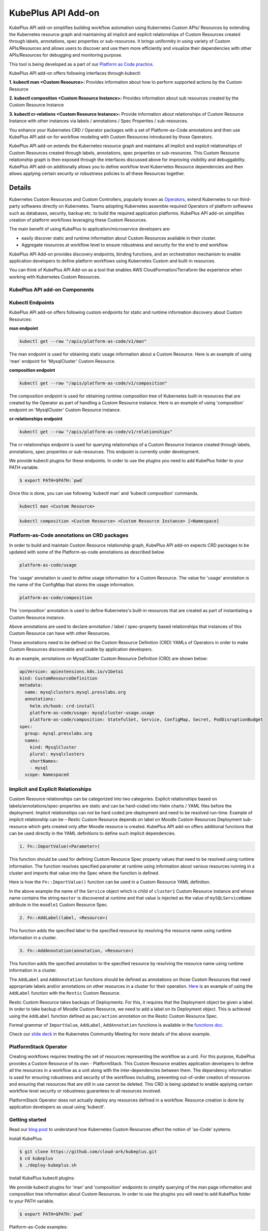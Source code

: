 =======================
KubePlus API Add-on
=======================

KubePlus API add-on simplifies building workflow automation using Kubernetes Custom APIs/ Resources by extending the Kubernetes resource graph and maintaining all implicit and explicit relationships of Custom Resources created through labels, annotations, spec properties or sub-resources. It brings uniformity in using variety of Custom APIs/Resources and allows users to discover and use them more efficiently and visualize their dependencies with other APIs/Resources for debugging and monitoring purpose. 

This tool is being developed as a part of our  `Platform as Code practice`_.

.. _Platform as Code practice: https://cloudark.io/platform-as-code


KubePlus API add-on offers following interfaces through kubectl:

**1. kubectl man <Custom Resource>:** Provides information about how to perform supported actions by the Custom Resource

**2. kubectl composition <Custom Resource Instance>:** Provides information about sub resources created by the Custom Resource Instance

**3. kubectl cr-relations <Custom Resource Instance>:** Provide information about relationships of Custom Resource Instance with other instances via labels / annotations / Spec Properties / sub-resources.

You enhance your Kubernetes CRD / Operator packages with a set of Platform-as-Code annotations and then use KubePlus API add-on for workflow modeling with Custom Resources introduced by those Operators. 

KubePlus API add-on extends the Kubernetes resource graph and maintains all implicit and explicit relationships of Custom Resources created through labels, annotations, spec properties or sub-resources. This Custom Resource relationship graph is then exposed through the interfaces discussed above for improving visibility and debuggability. KubePlus API add-on additionally allows you to define workflow level Kubernetes Resource dependencies and then allows applying certain security or robustness policies to all these Resources together. 

--------
Details
--------

Kubernetes Custom Resources and Custom Controllers, popularly known as `Operators`_, extend Kubernetes to run third-party softwares directly on Kubernetes. Teams adopting Kubernetes assemble required Operators of platform softwares such as databases, security, backup etc. to build the required application platforms. KubePlus API add-on simplifies creation of platform workflows leveraging these Custom Resources.

.. image:: ./docs/PaC-2.png
   :scale: 10% 
   :align: center

The main benefit of using KubePlus to application/microservice developers are:

- easily discover static and runtime information about Custom Resources available in their cluster.
- Aggregate resources at workflow level to ensure robustness and security for the end to end workflow.

KubePlus API Add-on provides discovery endpoints, binding functions, and an orchestration mechanism to enable application developers to define platform workflows using Kubernetes Custom and built-in resources.

You can think of KubePlus API Add-on as a tool that enables AWS CloudFormation/Terraform like experience when working with Kubernetes Custom Resources.

.. _Operators: https://coreos.com/operators/

.. _as Code: https://cloudark.io/platform-as-code


KubePlus API add-on Components
-------------------------------

.. image:: ./docs/KubePlus-API-Addon-Components.png
   :height: 100px
   :width: 200 px
   :align: center

Kubectl Endpoints
------------------

KubePlus API add-on offers following custom endpoints for static and runtime information discovery about Custom Resources:

**man endpoint**

.. code-block:: bash

   kubectl get --raw "/apis/platform-as-code/v1/man"

The man endpoint is used for obtaining static usage information about a Custom Resource. Here is an example
of using 'man' endpoint for 'MysqlCluster' Custom Resource.

.. image:: ./docs/kubectl-man-Moodle.png
   :scale: 25%
   :align: center


**composition endpoint**

.. code-block:: bash

   kubectl get --raw "/apis/platform-as-code/v1/composition"

The composition endpoint is used for obtaining runtime composition tree of Kubernetes built-in resources that are created by the Operator as part of handling a Custom Resource instance. Here is an example of using 'composition' endpoint on 'MysqlCluster' Custom Resource instance.

.. image:: ./docs/kubectl-composition-moodle.png
   :scale: 25%
   :align: center

**cr-relationships endpoint**

.. code-block:: bash

   kubectl get --raw "/apis/platform-as-code/v1/relationships"

The cr-relationships endpoint is used for querying relationships of a Custom Resource Instance created through labels, annotations, spec properties or sub-resources. This endpoint is currently under development.

We provide kubectl plugins for these endpoints. In order to use the plugins you need to add KubePlus folder to your PATH variable.

.. code-block:: bash

   $ export PATH=$PATH:`pwd`

Once this is done, you can use following 'kubectl man' and 'kubectl composition' commands.

.. code-block :: bash

   kubectl man <Custom Resource>

.. code-block:: bash

   kubectl composition <Custom Resource> <Custom Resource Instance> [<Namespace]


Platform-as-Code annotations on CRD packages
---------------------------------------------

In order to build and maintain Custom Resource relationship graph, KubePlus API add-on expects CRD packages to be updated with some of the Platform-as-code annotations as described below. 

.. code-block:: bash

   platform-as-code/usage

The 'usage' annotation is used to define usage information for a Custom Resource.
The value for 'usage' annotation is the name of the ConfigMap that stores the usage information.

.. code-block:: bash

   platform-as-code/composition

The 'composition' annotation is used to define Kubernetes's built-in resources that are created as part of instantiating a Custom Resource instance.


.. code-block:: bash
   platform-as-code/annotation-relation
   platform-as-code/label-relation
   platform-as-code/specprop-relation

Above annotations are used to declare annotation / label / spec-property based relationships that 
instances of this Custom Resource can have with other Resources.  

These annotations need to be defined on the Custom Resource Definition (CRD) YAMLs of Operators
in order to make Custom Resources discoverable and usable by application developers.

As an example, annotations on MysqlCluster Custom Resource Definition (CRD) are shown below:

.. code-block:: yaml

  apiVersion: apiextensions.k8s.io/v1beta1
  kind: CustomResourceDefinition
  metadata:
    name: mysqlclusters.mysql.presslabs.org
    annotations:
      helm.sh/hook: crd-install
      platform-as-code/usage: mysqlcluster-usage.usage
      platform-as-code/composition: StatefulSet, Service, ConfigMap, Secret, PodDisruptionBudget
  spec:
    group: mysql.presslabs.org
    names:
      kind: MysqlCluster
      plural: mysqlclusters
      shortNames:
      - mysql
    scope: Namespaced



Implicit and Explicit Relationships
------------------------------------

Custom Resource relationships can be categorized into two categories. Explicit relationships based on labels/annotations/spec-properties are static and can be hard-coded into Helm charts / YAML files before the deployment. Implicit relationships can not be hard coded pre-deployment and need to be resolved run-time. Example of implicit relationship can be – Restic Custom Resource depends on label on Moodle Custom Resources Deployment sub-resource which gets created only after Moodle resource is created. KubePlus API add-on offers additional functions that can be used directly in the YAML definitions to define such implicit dependencies. 

.. code-block:: bash

   1. Fn::ImportValue(<Parameter>)

This function should be used for defining Custom Resource Spec property values that need to be resolved using runtime information. The function resolves specified parameter at runtime using information about various resources running in a cluster and imports that value into the Spec where the function is defined.

Here is how the ``Fn::ImportValue()`` function can be used in a Custom Resource YAML definition.

.. image:: ./docs/mysql-cluster1.png
   :scale: 10%
   :align: left

.. image:: ./docs/moodle1.png
   :scale: 10%
   :align: right

In the above example the name of the ``Service`` object which is child of ``cluster1`` Custom Resource instance 
and whose name contains the string ``master`` is discovered at runtime and that value is injected as the value of
``mySQLServiceName`` attribute in the ``moodle1`` Custom Resource Spec.


.. code-block:: bash

   2. Fn::AddLabel(label, <Resource>)

This function adds the specified label to the specified resource by resolving the resource name using runtime
information in a cluster.


.. code-block:: bash

   3. Fn::AddAnnotation(annotation, <Resource>)

This function adds the specified annotation to the specified resource by resolving the resource name using runtime
information in a cluster.


The ``AddLabel`` and ``AddAnnotation`` functions should be defined as annotations on those Custom Resources that
need appropriate labels and/or annotations on other resources in a cluster for their operation.
`Here`_ is an example of using the ``AddLabel`` function with the ``Restic`` Custom Resource.

.. _Here: https://github.com/cloud-ark/kubeplus/blob/master/examples/platform-crd/moodle-mysql-restic/restic.yaml#L8

Restic Custom Resource takes backups of Deployments. For this, it requires that the Deployment object be given a label.
In order to take backup of Moodle Custom Resource, we need to add a label on its Deployment object. This is
achieved using the ``AddLabel`` function defined as ``pac/action`` annotation on the Restic Custom Resource Spec.


Formal grammar of ``ImportValue``, ``AddLabel``, ``AddAnnotation`` functions is available in the `functions doc`_.

.. _functions doc: https://github.com/cloud-ark/kubeplus/blob/master/docs/kubeplus-functions.txt


Check our `slide deck`_ in the Kubernetes Community Meeting for more details of the above example.


PlatformStack Operator
-----------------------
Creating workflows requires treating the set of resources representing the workflow as a unit. For this purpose, KubePlus provides a Custom Resource of its own - PlatformStack. This Custom Resource enables application developers to define all the resources in a workflow as a unit along with the inter-dependencies between them. The dependency information is used for ensuring robustness and security of the workflows including, preventing out-of-order creation of resources and ensuring that resources that are still in use cannot be deleted. This CRD is being updated to enable applying certain workflow level security or robustness guarantees to all resources involved. 

PlatformStack Operator does not actually deploy any resources defined in a workflow. Resource creation is done by application developers as usual using 'kubectl'.


.. image:: ./docs/platform-stack1.png
   :scale: 10%
   :align: center


Getting started
----------------

Read our `blog post`_ to understand how Kubernetes Custom Resources affect the notion of 'as-Code' systems.

.. _blog post: https://medium.com/@cloudark/kubernetes-and-the-future-of-as-code-systems-b1b2de312742


Install KubePlus:

.. code-block:: bash

   $ git clone https://github.com/cloud-ark/kubeplus.git
   $ cd kubeplus
   $ ./deploy-kubeplus.sh

Install KubePlus kubectl plugins:

We provide kubectl plugins for 'man' and 'composition' endpoints to simplify querying of the man page
information and composition tree information about Custom Resources. In order to use the plugins you
will need to add KubePlus folder to your PATH variable.

.. code-block:: bash

   $ export PATH=$PATH:`pwd`


Platform-as-Code examples:

1. `Manual discovery and binding`_

.. _Manual discovery and binding: https://github.com/cloud-ark/kubeplus/blob/master/examples/moodle-with-presslabs/steps.txt


2. `Automatic discovery and binding`_

.. _Automatic discovery and binding: https://github.com/cloud-ark/kubeplus/blob/master/examples/platform-crd/steps.txt


Operator Maturity Model
------------------------

In order to build Platform workflows as code using Operators and Custom Resources, it is important for Cluster
administrators to evaluate different Operators against a standard set of requirements. We have developed
`Operator Maturity Model`_ towards this focusing on Operator usage in multi-Operator environments.
We use this model when curating community Operators for enterprise readiness. 

.. _Operator Maturity Model: https://github.com/cloud-ark/kubeplus/blob/master/Guidelines.md


Comparison
-----------

Check comparison of KubePlus with other `community tools`_.

.. _community tools: https://github.com/cloud-ark/kubeplus/blob/master/Comparison.md



Operator FAQ
-------------

New to Operators? Checkout `Operator FAQ`_.

.. _Operator FAQ: https://github.com/cloud-ark/kubeplus/blob/master/Operator-FAQ.md


Bug reports
------------

Follow `contributing guidelines`_ to submit bug reports.

.. _contributing guidelines: https://github.com/cloud-ark/kubeplus/blob/master/Contributing.md


Status
-------
Actively under development.


KubePlus in Action
-------------------

1. Kubernetes Community Meeting notes_

.. _notes: https://discuss.kubernetes.io/t/kubernetes-weekly-community-meeting-notes/35/60

2. Kubernetes Community Meeting `slide deck`_

.. _slide deck: https://drive.google.com/open?id=1fzRLBpCLYBZoMPQhKMQDM4KE5xUh6-xU

3. Kubernetes Community Meeting demo_

.. _demo: https://www.youtube.com/watch?v=taOrKGkZpEc&feature=youtu.be






